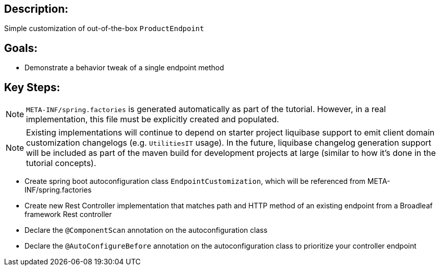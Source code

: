 :icons: font
:source-highlighter: prettify
:doctype: book
ifdef::env-github[]
:tip-caption: :bulb:
:note-caption: :information_source:
:important-caption: :heavy_exclamation_mark:
:caution-caption: :fire:
:warning-caption: :warning:
endif::[]

== Description:

Simple customization of out-of-the-box `ProductEndpoint`

== Goals:

- Demonstrate a behavior tweak of a single endpoint method

== Key Steps:

[NOTE]
====
`META-INF/spring.factories` is generated automatically as part of the tutorial. However, in a real implementation, this file must be explicitly created and populated.
====

[NOTE]
====
Existing implementations will continue to depend on starter project liquibase support to emit client domain customization changelogs (e.g. `UtilitiesIT` usage). In the future, liquibase changelog generation support will be included as part of the maven build for development projects at large (similar to how it's done in the tutorial concepts).
====

- Create spring boot autoconfiguration class `EndpointCustomization`, which will be referenced from META-INF/spring.factories
- Create new Rest Controller implementation that matches path and HTTP method of an existing endpoint from a Broadleaf framework Rest controller
- Declare the `@ComponentScan` annotation on the autoconfiguration class
- Declare the `@AutoConfigureBefore` annotation on the autoconfiguration class to prioritize your controller endpoint

